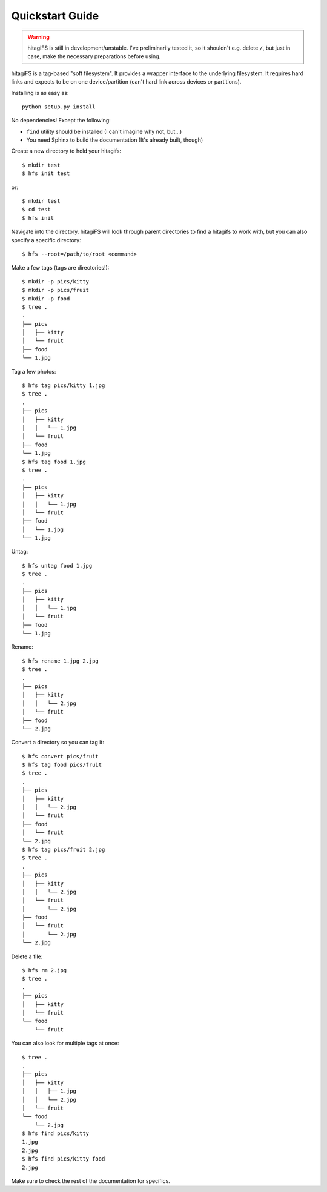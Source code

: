 Quickstart Guide
================

.. warning::
    hitagiFS is still in development/unstable.  I've preliminarily tested it,
    so it shouldn't e.g. delete ``/``, but just in case, make the necessary
    preparations before using.

hitagiFS is a tag-based "soft filesystem".  It provides a wrapper interface to
the underlying filesystem.  It requires hard links and expects to be on one
device/partition (can't hard link across devices or partitions).

Installing is as easy as::

    python setup.py install

No dependencies! Except the following:

* ``find`` utility should be installed (I can't imagine why not, but...)
* You need Sphinx to build the documentation (It's already built, though)

Create a new directory to hold your hitagifs::

    $ mkdir test
    $ hfs init test

or::

    $ mkdir test
    $ cd test
    $ hfs init

Navigate into the directory.  hitagiFS will look through parent directories to
find a hitagifs to work with, but you can also specify a specific directory::


    $ hfs --root=/path/to/root <command>

Make a few tags (tags are directories!)::

    $ mkdir -p pics/kitty
    $ mkdir -p pics/fruit
    $ mkdir -p food
    $ tree .
    .
    ├── pics
    │   ├── kitty
    │   └── fruit
    ├── food
    └── 1.jpg

Tag a few photos::

    $ hfs tag pics/kitty 1.jpg
    $ tree .
    .
    ├── pics
    │   ├── kitty
    │   │   └── 1.jpg
    │   └── fruit
    ├── food
    └── 1.jpg
    $ hfs tag food 1.jpg
    $ tree .
    .
    ├── pics
    │   ├── kitty
    │   │   └── 1.jpg
    │   └── fruit
    ├── food
    │   └── 1.jpg
    └── 1.jpg

Untag::

    $ hfs untag food 1.jpg
    $ tree .
    .
    ├── pics
    │   ├── kitty
    │   │   └── 1.jpg
    │   └── fruit
    ├── food
    └── 1.jpg

Rename::

    $ hfs rename 1.jpg 2.jpg
    $ tree .
    .
    ├── pics
    │   ├── kitty
    │   │   └── 2.jpg
    │   └── fruit
    ├── food
    └── 2.jpg

Convert a directory so you can tag it::

    $ hfs convert pics/fruit
    $ hfs tag food pics/fruit
    $ tree .
    .
    ├── pics
    │   ├── kitty
    │   │   └── 2.jpg
    │   └── fruit
    ├── food
    │   └── fruit
    └── 2.jpg
    $ hfs tag pics/fruit 2.jpg
    $ tree .
    .
    ├── pics
    │   ├── kitty
    │   │   └── 2.jpg
    │   └── fruit
    │       └── 2.jpg
    ├── food
    │   └── fruit
    │       └── 2.jpg
    └── 2.jpg

Delete a file::

    $ hfs rm 2.jpg
    $ tree .
    .
    ├── pics
    │   ├── kitty
    │   └── fruit
    └── food
        └── fruit

You can also look for multiple tags at once::

    $ tree .
    .
    ├── pics
    │   ├── kitty
    │   │   ├── 1.jpg
    │   │   └── 2.jpg
    │   └── fruit
    └── food
        └── 2.jpg
    $ hfs find pics/kitty
    1.jpg
    2.jpg
    $ hfs find pics/kitty food
    2.jpg

Make sure to check the rest of the documentation for specifics.
